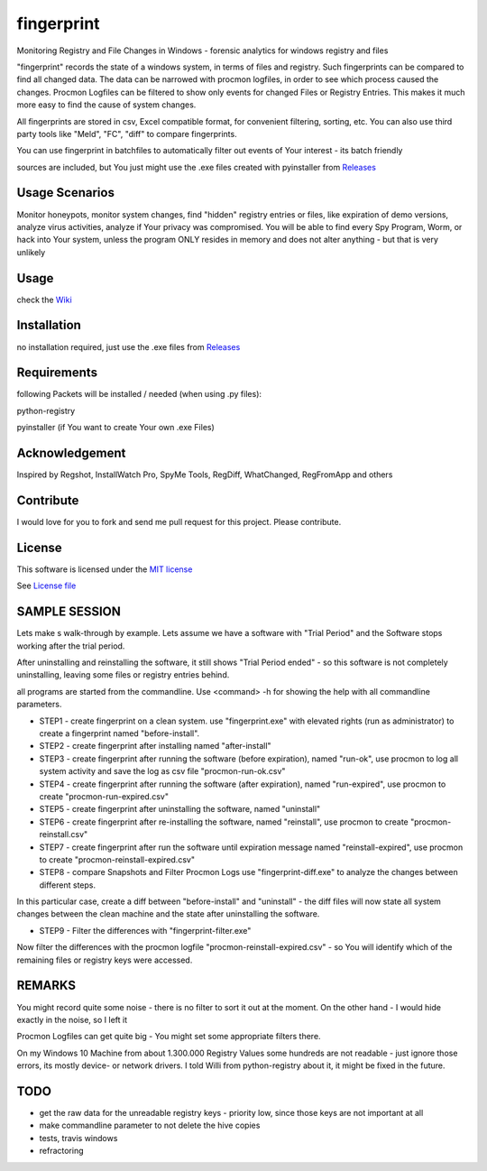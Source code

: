 fingerprint
=================
Monitoring Registry and File Changes in Windows - forensic analytics for windows registry and files

"fingerprint" records the state of a windows system, in terms of files and registry.
Such fingerprints can be compared to find all changed data.
The data can be narrowed with procmon logfiles, in order to see which process caused the changes.
Procmon Logfiles can be filtered to show only events for changed Files or Registry Entries.
This makes it much more easy to find the cause of system changes.

All fingerprints are stored in csv, Excel compatible format, for convenient filtering, sorting, etc.
You can also use third party tools like "Meld", "FC", "diff" to compare fingerprints.

You can use fingerprint in batchfiles to automatically filter out events of Your interest - its batch friendly

sources are included, but You just might use the .exe files created with pyinstaller from `Releases <https://github.com/bitranox/fingerprint/releases>`_

Usage Scenarios
---------------
Monitor honeypots, monitor system changes, find "hidden" registry entries or files, like expiration of demo versions,
analyze virus activities, analyze if Your privacy was compromised. You will be able to find every Spy Program, Worm,
or hack into Your system, unless the program ONLY resides in memory and does not alter anything - but that is very unlikely

Usage
-----
check the `Wiki <https://github.com/bitranox/fingerprint/wiki>`_

Installation
------------
no installation required, just use the .exe files from `Releases <https://github.com/bitranox/fingerprint/releases>`_

Requirements
---------------
following Packets will be installed / needed (when using .py files):

python-registry

pyinstaller (if You want to create Your own .exe Files)

Acknowledgement
---------------
Inspired by Regshot, InstallWatch Pro, SpyMe Tools, RegDiff, WhatChanged, RegFromApp and others

Contribute
----------
I would love for you to fork and send me pull request for this project.
Please contribute.

License
-------
This software is licensed under the `MIT license <http://en.wikipedia.org/wiki/MIT_License>`_

See `License file <https://github.com/bitranox/fingerprint/blob/master/LICENSE>`_

SAMPLE SESSION
--------------
Lets make s walk-through by example. Lets assume we have a software with "Trial Period" and the Software stops working after the trial period.

After uninstalling and reinstalling the software, it still shows "Trial Period ended" - so this software is not completely uninstalling, leaving some files or registry entries behind.

all programs are started from the commandline. Use <command> -h for showing the help with all commandline parameters.

- STEP1 - create fingerprint on a clean system. 
  use "fingerprint.exe" with elevated rights (run as administrator) to create a fingerprint named "before-install".
- STEP2 - create fingerprint after installing named "after-install"
- STEP3 - create fingerprint after running the software (before expiration), named "run-ok",
  use procmon to log all system activity and save the log as csv file "procmon-run-ok.csv"
- STEP4 - create fingerprint after running the software (after expiration), named "run-expired", 
  use procmon to create "procmon-run-expired.csv"
- STEP5 - create fingerprint after uninstalling the software, named "uninstall"
- STEP6 - create fingerprint after re-installing the software, named "reinstall", 
  use procmon to create "procmon-reinstall.csv"
- STEP7 - create fingerprint after run the software until expiration message named "reinstall-expired",
  use procmon to create "procmon-reinstall-expired.csv"
- STEP8 - compare Snapshots and Filter Procmon Logs
  use "fingerprint-diff.exe" to analyze the changes between different steps.

In this particular case, create a diff between "before-install" and "uninstall" - the diff files will now state all system changes between the clean machine and the state after uninstalling the software.

- STEP9 - Filter the differences with "fingerprint-filter.exe"

Now filter the differences with the procmon logfile "procmon-reinstall-expired.csv" - so You will identify which of the remaining files or registry keys were accessed.
 

REMARKS
-------

You might record quite some noise - there is no filter to sort it out at the moment. On the other hand - I would hide exactly in the noise, so I left it

Procmon Logfiles can get quite big - You might set some appropriate filters there.

On my Windows 10 Machine from about 1.300.000 Registry Values some hundreds are not readable - just ignore those errors, its mostly device- or network drivers. I told Willi from python-registry about it, it might be fixed in the future.


TODO
----

- get the raw data for the unreadable registry keys - priority low, since those keys are not important at all
- make commandline parameter to not delete the hive copies
- tests, travis windows
- refractoring
